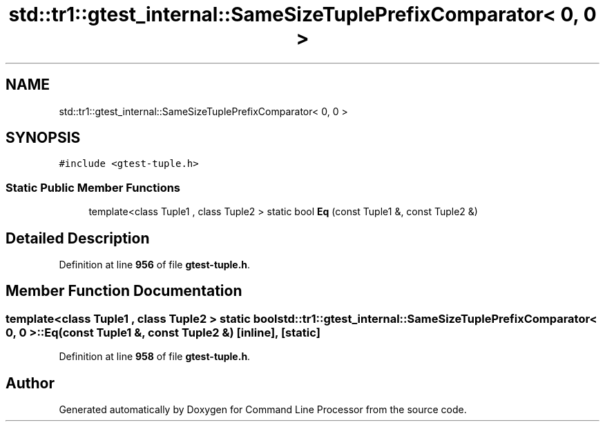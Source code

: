 .TH "std::tr1::gtest_internal::SameSizeTuplePrefixComparator< 0, 0 >" 3 "Mon Nov 8 2021" "Version 0.2.3" "Command Line Processor" \" -*- nroff -*-
.ad l
.nh
.SH NAME
std::tr1::gtest_internal::SameSizeTuplePrefixComparator< 0, 0 >
.SH SYNOPSIS
.br
.PP
.PP
\fC#include <gtest\-tuple\&.h>\fP
.SS "Static Public Member Functions"

.in +1c
.ti -1c
.RI "template<class Tuple1 , class Tuple2 > static bool \fBEq\fP (const Tuple1 &, const Tuple2 &)"
.br
.in -1c
.SH "Detailed Description"
.PP 
Definition at line \fB956\fP of file \fBgtest\-tuple\&.h\fP\&.
.SH "Member Function Documentation"
.PP 
.SS "template<class Tuple1 , class Tuple2 > static bool \fBstd::tr1::gtest_internal::SameSizeTuplePrefixComparator\fP< 0, 0 >::Eq (const Tuple1 &, const Tuple2 &)\fC [inline]\fP, \fC [static]\fP"

.PP
Definition at line \fB958\fP of file \fBgtest\-tuple\&.h\fP\&.

.SH "Author"
.PP 
Generated automatically by Doxygen for Command Line Processor from the source code\&.
